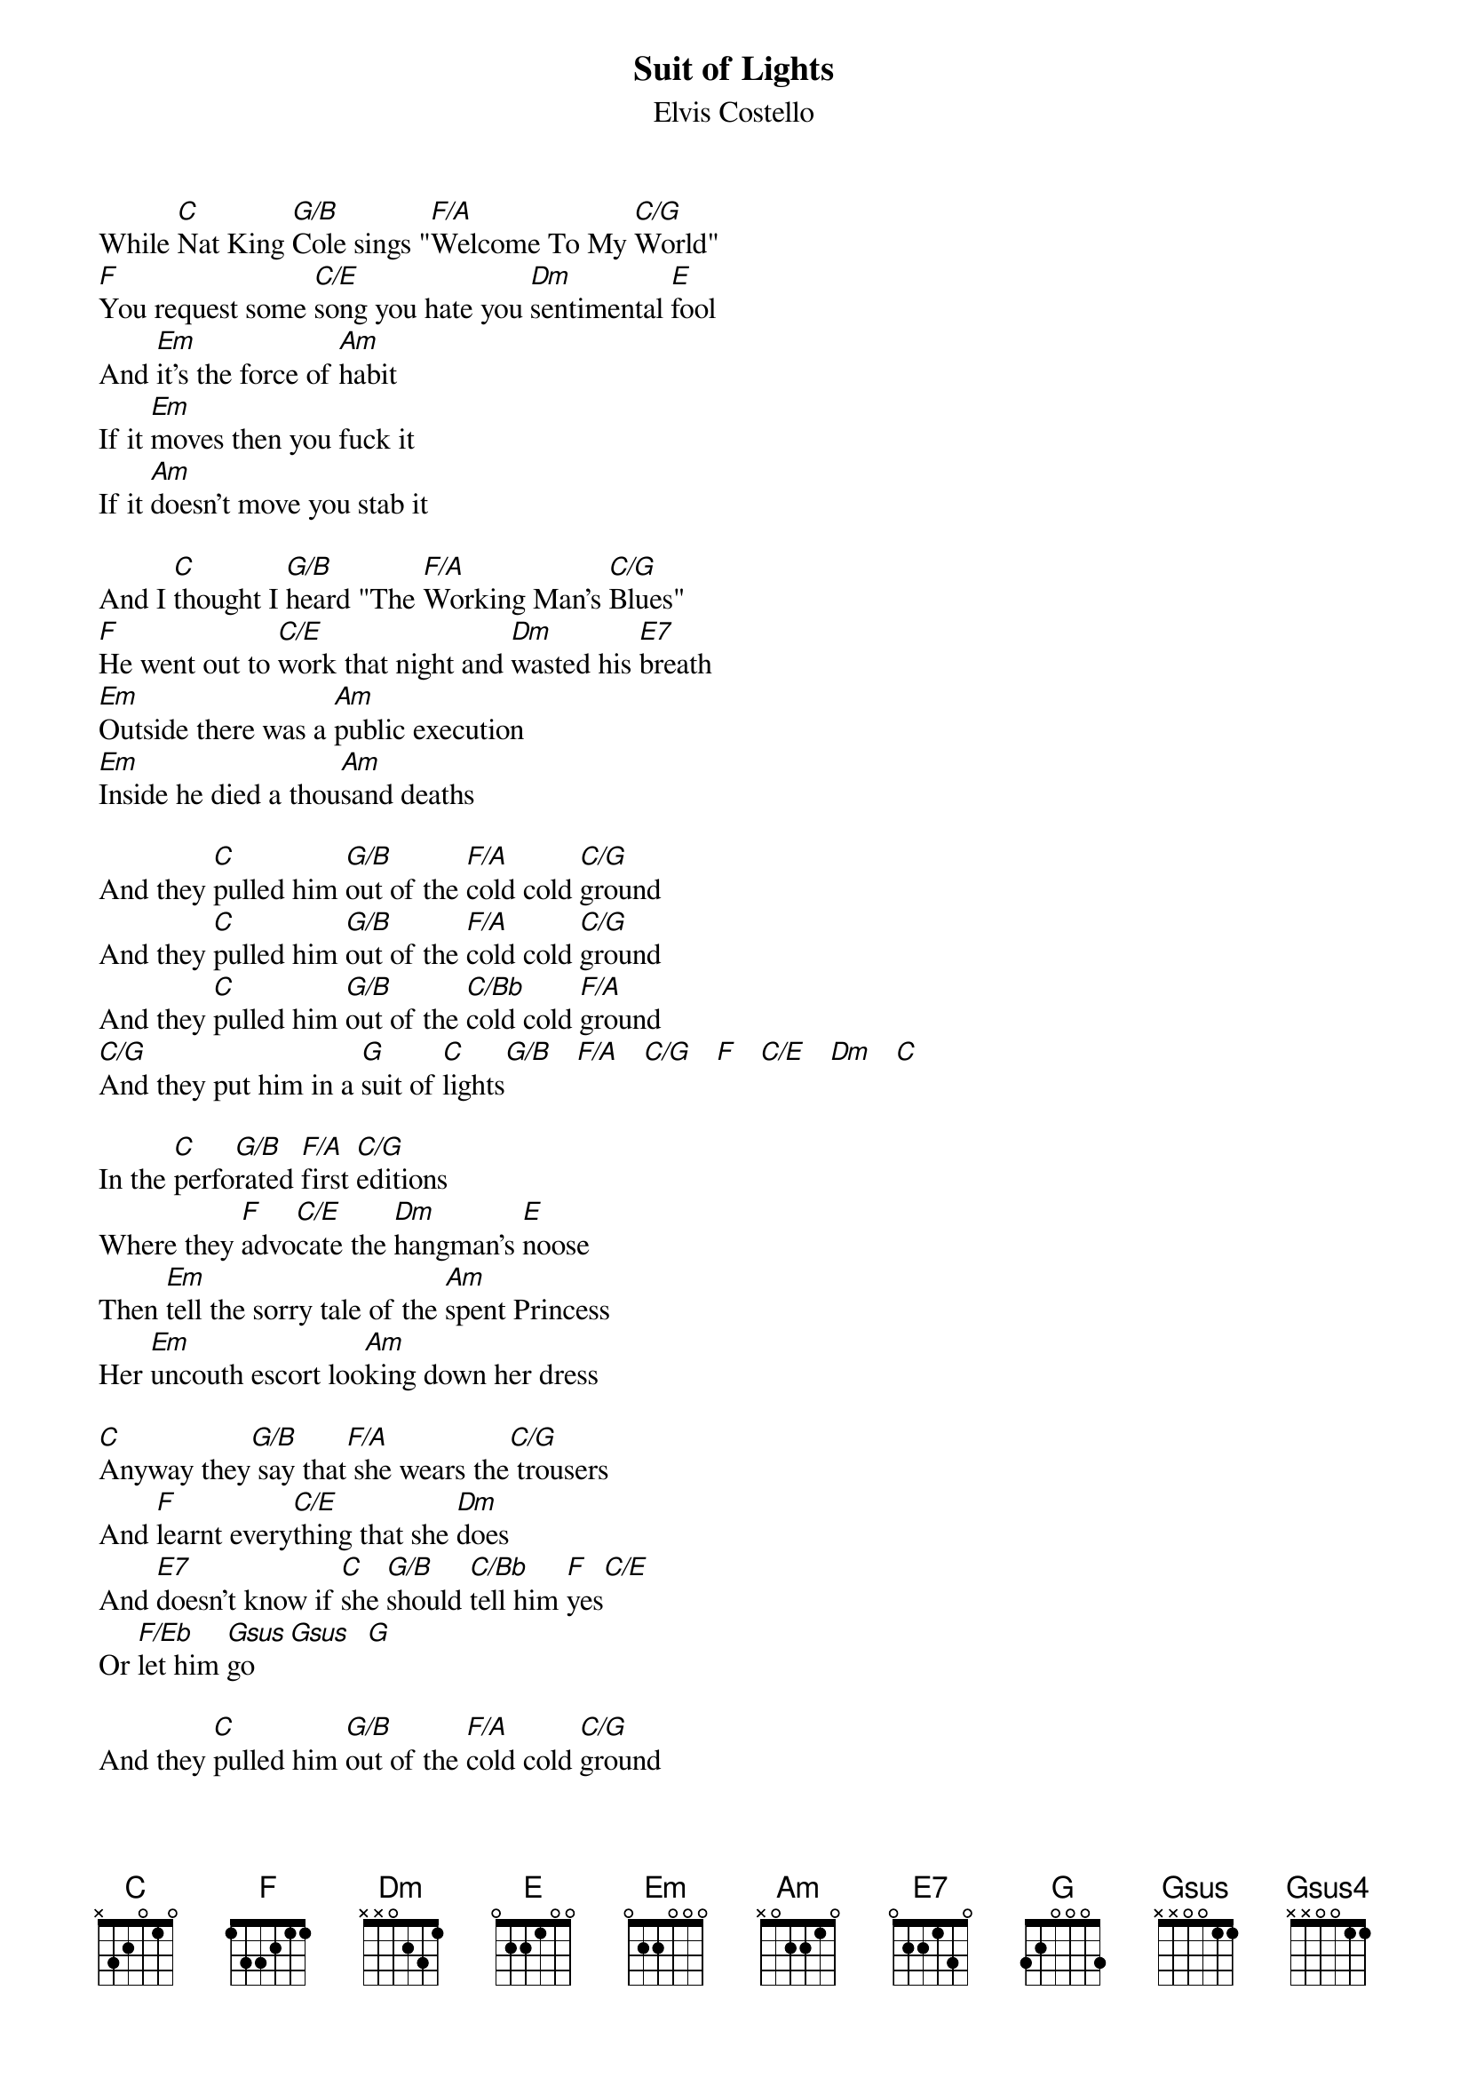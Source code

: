 {key: C}
#From: phillip@flagstaff.princeton.edu (Phillip Charles Saunders)
{t:Suit of Lights}
{st:Elvis Costello}

While [C]Nat King [G/B]Cole sings "[F/A]Welcome To My [C/G]World"
[F]You request some [C/E]song you hate you [Dm]sentimental [E]fool
And [Em]it's the force of [Am]habit
If it [Em]moves then you fuck it
If it [Am]doesn't move you stab it

And I [C]thought I [G/B]heard "The [F/A]Working Man's [C/G]Blues"
[F]He went out to [C/E]work that night and [Dm]wasted his [E7]breath
[Em]Outside there was a [Am]public execution
[Em]Inside he died a thou[Am]sand deaths

And they [C]pulled him [G/B]out of the [F/A]cold cold [C/G]ground
And they [C]pulled him [G/B]out of the [F/A]cold cold [C/G]ground
And they [C]pulled him [G/B]out of the [C/Bb]cold cold [F/A]ground
[C/G]And they put him in a [G]suit of [C]lights[G/B]   [F/A]   [C/G]   [F]   [C/E]   [Dm]   [C]

In the [C]perfo[G/B]rated [F/A]first [C/G]editions
Where they [F]advo[C/E]cate the [Dm]hangman's [E]noose
Then [Em]tell the sorry tale of the [Am]spent Princess
Her [Em]uncouth escort loo[Am]king down her dress

[C]Anyway they[G/B] say that[F/A] she wears the[C/G] trousers
And [F]learnt every[C/E]thing that she [Dm]does
And [E7]doesn't know if [C]she [G/B]should [C/Bb]tell him [F]yes[C/E]
Or [F/Eb]let him [Gsus]go[Gsus]  [G]

And they [C]pulled him [G/B]out of the [F/A]cold cold [C/G]ground
And they [C]pulled him [G/B]out of the [F/A]cold cold [C/G]ground
And they [C]pulled him [G/B]out of the [C/Bb]cold cold [F/A]ground
[C/G]And they put him in a [G]suit of li[C]ghts


Well it's a [G]dog's life in a [F]ro[C/E]pe l[G/D]eash[C] or a [G]diamond collar[G]
It's [G]enough to make you [F]think [C/E]right [G/D]now[C]
But [F]you don't bother[F]
For [C]goodness [G/B]sake as you [F/A]cry and [C/G]shake
Let's [F]keep you [C/E]face down [Dm]in the dirt where [E7]you belong
And [C]think[G/B] of [C/Bb]all the [F]plea[C/E]sure [F/Eb]that it [Gsus4]brings
Though you [Gsus4]know that it's [G]wrong

And [G]there's still life in your [F]bo[C/E]dy
[G/D]But [C]most [G]of it's leaving[G]
[G]Can't you give us [F]all[C/E] a b[G/D]reak[C]
Can't [F]you stop breathing [F]

And I [C]thought I [G/B]heard "The [F/A]Working Man's [C/G]Blues"
[F]I went to [C/E]work last night and [Dm]wasted my [E]breath
[Em]Outside they're painting [Am]tar on somebody
[Em]It's the closest [Am]to a work of art that they will [Gsus4]ever b[G]e

And they [C]pulled [G/B]him out of the [F/A]cold cold [C/G]ground
And they [C]pulled [G/B]him out of the [F/A]cold cold [C/G]ground
And they [C]pulled [G/B]him out of the [C/Bb]cold cold [F/A]ground
[C/G]And they put him in a [G]suit of [C]lights

repeat ...

[C/G]And they put him in a [G]suit of [C]lights[G/B]   [F/A]    [C/G]    [F]   [C/E]   [Dm]   [C]
[C]   [G/B]    [F/A]   [C/G]   [F]   [C/E]    [Dm]   [C]
repeat ...
